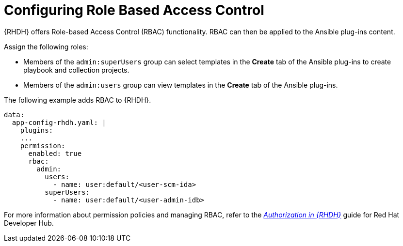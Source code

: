 :_mod-docs-content-type: PROCEDURE

[id="rhdh-configure-rbac_{context}"]
= Configuring Role Based Access Control

{RHDH} offers Role-based Access Control (RBAC) functionality.
RBAC can then be applied to the Ansible plug-ins content. 

Assign the following roles:

* Members of the `admin:superUsers` group can select templates in the *Create* tab of the Ansible plug-ins to create playbook and collection projects.
* Members of the `admin:users` group can view templates in the *Create* tab of the Ansible plug-ins.

The following example adds RBAC to {RHDH}.

----
data:
  app-config-rhdh.yaml: |
    plugins:
    ...
    permission:
      enabled: true
      rbac:
        admin:
          users:
            - name: user:default/<user-scm-ida>
          superUsers:
            - name: user:default/<user-admin-idb>
----


For more information about permission policies and managing RBAC, refer to the
link:{BaseURL}/red_hat_developer_hub/{RHDHVers}/html-single/authorization_in_red_hat_developer_hub/index[_Authorization in {RHDH}_]
guide for Red Hat Developer Hub.


